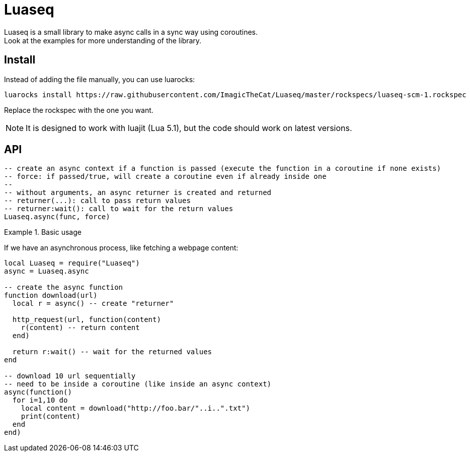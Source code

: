 ifdef::env-github[]
:tip-caption: :bulb:
:note-caption: :information_source:
:important-caption: :heavy_exclamation_mark:
:caution-caption: :fire:
:warning-caption: :warning:
endif::[]

= Luaseq

Luaseq is a small library to make async calls in a sync way using coroutines. +
Look at the examples for more understanding of the library.

== Install

Instead of adding the file manually, you can use luarocks:

[source,bash]
luarocks install https://raw.githubusercontent.com/ImagicTheCat/Luaseq/master/rockspecs/luaseq-scm-1.rockspec

Replace the rockspec with the one you want.

NOTE: It is designed to work with luajit (Lua 5.1), but the code should work on latest versions.

== API

[source,lua]
----
-- create an async context if a function is passed (execute the function in a coroutine if none exists)
-- force: if passed/true, will create a coroutine even if already inside one
--
-- without arguments, an async returner is created and returned
-- returner(...): call to pass return values
-- returner:wait(): call to wait for the return values
Luaseq.async(func, force)
----

.Basic usage
====
If we have an asynchronous process, like fetching a webpage content:

[source,lua]
----
local Luaseq = require("Luaseq")
async = Luaseq.async

-- create the async function
function download(url)
  local r = async() -- create "returner"

  http_request(url, function(content)
    r(content) -- return content
  end)

  return r:wait() -- wait for the returned values
end

-- download 10 url sequentially
-- need to be inside a coroutine (like inside an async context)
async(function()
  for i=1,10 do
    local content = download("http://foo.bar/"..i..".txt")
    print(content)
  end
end)
----
====


